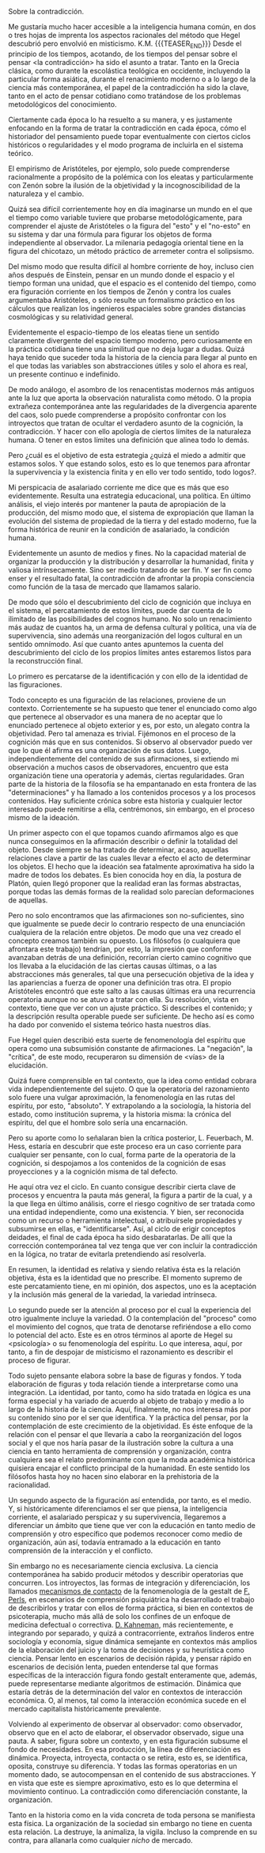 #+BEGIN_COMMENT
.. title: La Cita
.. slug: la-cita
.. date: 2020-11-09 17:37:27 UTC
.. tags: 
.. category: 
.. link: 
.. description: 
.. type: text

#+END_COMMENT


Sobre la contradicción.

Me gustaría mucho hacer accesible 
a la inteligencia humana común, 
en dos o tres hojas de imprenta 
los aspectos racionales del método 
que Hegel descubrió
pero envolvió en misticismo. 
K.M.
{{{TEASER_END}}}
Desde el principio de los tiempos, acotando, de los tiempos del pensar sobre el pensar <la contradicción> ha sido el asunto a tratar. Tanto en la Grecia clásica, como durante la escolástica teológica en occidente, incluyendo la particular forma asiática, durante el renacimiento moderno o a lo largo de la ciencia más contemporánea, el papel de la contradicción ha sido la clave, tanto en el acto de pensar cotidiano como tratándose de los problemas metodológicos del conocimiento. 

Ciertamente cada época lo ha resuelto a su manera, y es justamente enfocando en la forma de tratar la contradicción en cada época, cómo el historiador del pensamiento puede topar eventualmente con ciertos ciclos históricos o regularidades y el modo programa de incluirla en el sistema teórico. 

El empirismo de Aristóteles, por ejemplo, solo puede comprenderse racionalmente a propósito de la polémica con los eleatas y particularmente con Zenón sobre la ilusión de la objetividad y la incognoscibilidad de la naturaleza y el cambio. 

Quizá sea difícil corrientemente hoy en día imaginarse un mundo en el que el tiempo como variable tuviere que probarse metodológicamente, para comprender el ajuste de Aristóteles o la figura del "esto" y el "no-esto" en su sistema y dar una fórmula para figurar los objetos de forma independiente al observador. La milenaria pedagogía oriental tiene en la figura del chicotazo, un método práctico de arremeter contra el solipsismo. 

Del mismo modo que resulta difícil al hombre corriente de hoy, incluso cien años después de Einstein, pensar en un mundo donde el espacio y el tiempo forman una unidad, que el espacio es el contenido del tiempo, como era figuración corriente en los tiempos de Zenón y contra los cuales argumentaba Aristóteles, o sólo resulte un formalismo práctico en los cálculos que realizan los ingenieros espaciales sobre grandes distancias cosmológicas y su relatividad general.  

Evidentemente el espacio-tiempo de los eleatas tiene un sentido claramente divergente del espacio tiempo moderno, pero curiosamente en la práctica cotidiana tiene una similitud que no deja lugar a dudas. Quizá haya tenido que suceder toda la historia de la ciencia para llegar al punto en el que todas las variables son abstracciones útiles y solo el ahora es real, un presente continuo e indefinido.  

De modo análogo, el asombro de los renacentistas modernos más antiguos ante la luz que aporta la observación naturalista como método. O la propia extrañeza contemporánea ante las regularidades de la divergencia aparente del caos, solo puede comprenderse a propósito confrontar con los introyectos que tratan de ocultar el verdadero asunto de la cognición, la contradicción. Y hacer con ello apología de ciertos límites de la naturaleza humana. O tener en estos límites una definición que alinea todo lo demás.   

Pero ¿cuál es el objetivo de esta estrategia ¿quizá el miedo a admitir que estamos solos. Y que estando solos, esto es lo que tenemos para afrontar la supervivencia y la existencia finita y en ello ver todo sentido, todo logos?. 

Mi perspicacia de asalariado corriente me dice que es más que eso evidentemente. Resulta una estrategia educacional, una política. En último análisis, el viejo interés por mantener la pauta de apropiación de la producción, del mismo modo que, el sistema de expropiación que llaman la evolución del sistema de propiedad de la tierra y del estado moderno, fue la forma histórica de reunir en la condición de asalariado, la condición humana. 

Evidentemente un asunto de medios y fines. No la capacidad material de organizar la producción y la distribución y desarrollar la humanidad, finita y valiosa intrínsecamente. Sino ser medio tratando de ser fin. Y ser fin como enser y el resultado fatal, la contradicción de afrontar la propia consciencia como función de la tasa de mercado que llamamos salario. 

De modo que sólo el descubrimiento del ciclo de cognición que incluya en el sistema, el percatamiento de estos límites, puede dar cuenta de lo ilimitado de las posibilidades del cognos humano. No solo un renacimiento más audaz de cuantos ha, un arma de defensa cultural y política, una vía de supervivencia, sino además una reorganización del logos cultural en un sentido omnímodo. Así que cuanto antes apuntemos la cuenta del descubrimiento del ciclo de los propios límites antes estaremos listos para la reconstrucción final.

Lo primero es percatarse de la identificación y con ello de la identidad de las figuraciones. 

Todo concepto es una figuración de las relaciones, proviene de un contexto. Corrientemente se ha supuesto que tener el enunciado como algo que pertenece al observador es una manera de no aceptar que lo enunciado pertenece al objeto exterior y es, por esto, un alegato contra la objetividad. Pero tal amenaza es trivial. Fijémonos en el proceso de la cognición más que en sus contenidos. Si observo al observador puedo ver que lo que él afirma es una organización de sus datos. Luego, independientemente del contenido de sus afirmaciones, si extiendo mi observación a muchos casos de observadores, encuentro que esta organización tiene una operatoria y además, ciertas regularidades. 
Gran parte de la historia de la filosofía se ha empantanado en esta frontera de las "determinaciones" y ha llamado a los contenidos procesos y a los procesos contenidos. Hay suficiente crónica sobre esta historia y cualquier lector interesado puede remitirse a ella, centrémonos, sin embargo, en el proceso mismo de la ideación. 

Un primer aspecto con el que topamos cuando afirmamos algo es que nunca conseguimos en la afirmación describir o definir la totalidad del objeto. Desde siempre se ha tratado de determinar, acaso, aquellas relaciones clave a partir de las cuales llevar a efecto el acto de determinar los objetos. El hecho que la ideación sea fatalmente aproximativa ha sido la madre de todos los debates. Es bien conocida hoy en día, la postura de Platón, quien llegó proponer que la realidad eran las formas abstractas, porque todas las demás formas de la realidad solo parecían deformaciones de aquellas. 

Pero no solo encontramos que las afirmaciones son no-suficientes, sino que igualmente se puede decir lo contrario respecto de una enunciación cualquiera de la relación entre objetos. De modo que una vez creado el concepto creamos también su opuesto. Los filósofos (o cualquiera que afrontara este trabajo) tendrían, por esto, la impresión que conforme avanzaban detrás de una definición, recorrían cierto camino cognitivo que los llevaba a la elucidación de las ciertas causas últimas, o a las abstracciones más generales, tal que una persecución objetiva de la idea y las apariencias a fuerza de oponer una definición tras otra. 
El propio Aristóteles encontró que este salto a las causas últimas era una recurrencia operatoria aunque no se atuvo a tratar con ella. Su resolución, vista en contexto, tiene que ver con un ajuste práctico. Si describes el contenido; y la descripción resulta operable puede ser suficiente. De hecho así es como ha dado por convenido el sistema teórico hasta nuestros días. 

Fue Hegel quien describió esta suerte de fenomenología del espíritu que opera como una subsumisión constante de afirmaciones. La "negación", la "crítica", de este modo, recuperaron su dimensión de <vías> de la elucidación. 

Quizá fuere comprensible en tal contexto, que la idea como entidad cobrara vida independientemente del sujeto. O que la operatoria del razonamiento solo fuere una vulgar aproximación, la fenomenología en las rutas del espíritu, por esto, "absoluto". Y extrapolando a la sociología, la historia del estado, como institución suprema, y la historia misma: la crónica del espíritu, del que el hombre solo sería una encarnación. 

Pero su aporte como lo señalaran bien la crítica posterior, L. Feuerbach, M. Hess, estaría en descubrir que este proceso era un caso corriente para cualquier ser pensante, con lo cual, forma parte de la operatoria de la cognición, si despojamos a los contenidos de la cognición de esas proyecciones y a la cognición misma de tal defecto. 

He aquí otra vez el ciclo. En cuanto consigue describir cierta clave de procesos y encuentra la pauta más general, la figura a partir de la cual, y a la que llega en último análisis, corre el riesgo cognitivo de ser tratada como una entidad independiente, como una existencia. Y bien, ser reconocida como un recurso o herramienta intelectual, o atribuírsele propiedades y subsumirse en ellas, e "identificarse".
Así, al ciclo de erigir conceptos deidades, el final de cada época ha sido desbaratarlas. De allí que la corrección contemporánea tal vez tenga que ver con incluir la contradicción en la lógica, no tratar de evitarla pretendiendo así resolverla.

En resumen, la identidad es relativa y siendo relativa ésta es la relación objetiva, ésta es la identidad que no prescribe. 
El momento supremo de este percatamiento tiene, en mi opinión, dos aspectos, uno es la aceptación y la inclusión más general de la variedad, la variedad intrínseca. 

Lo segundo puede ser la atención al proceso por el cual la experiencia del otro igualmente incluye la variedad. O la contemplación del "proceso" como el movimiento del cognos, que trata de denotarse refiriéndose a ello como lo potencial del acto. Este es en otros términos al aporte de Hegel su <psicología> o su fenomenología del espíritu. Lo que interesa, aquí, por tanto, a fin de despojar de misticismo el razonamiento es describir el proceso de figurar. 

Todo sujeto pensante elabora sobre la base de figuras y fondos. Y toda elaboración de figuras y toda relación tiende a interpretarse como una integración. La identidad, por tanto, como ha sido tratada en lógica es una forma especial y ha variado de acuerdo al objeto de trabajo y medio a lo largo de la historia de la ciencia. Aquí, finalmente, no nos interesa más por su contenido sino por el ser que identifica. Y la práctica del pensar, por la contemplación de este crecimiento de la objetividad. Es éste enfoque de la relación con el pensar el que llevaría a cabo la reorganización del logos social y el que nos haría pasar de la ilustración sobre la cultura a una ciencia en tanto herramienta de comprensión y organización, contra cualquiera sea el relato predominante con que la moda académica histórica quisiera encajar el conflicto principal de la humanidad. En este sentido los filósofos hasta hoy no hacen sino elaborar en la prehistoria de la racionalidad.

Un segundo aspecto de la figuración así entendida, por tanto, es el medio. Y, si históricamente diferenciamos el ser que piensa, la inteligencia corriente, el asalariado perspicaz y su supervivencia, llegaremos a diferenciar un ámbito que tiene que ver con la educación en tanto medio de comprensión y otro específico que podemos reconocer como medio de organización, aún así, todavía entramado a la educación en tanto comprensión de la interacción y el conflicto.

Sin embargo no es necesariamente ciencia exclusiva. La ciencia contemporánea ha sabido producir métodos y describir operatorias que concurren. Los introyectos, las formas de integración y diferenciación, los llamados [[https://egestaltworkshop.github.io/verbatim.html][mecanismos de contacto]] de la fenomenología de la gestalt de [[https://egestaltworkshop.github.io/egestaltworkshop.github.io/psychiatry-in-a-new-key.html][F. Perls]], en escenarios de comprensión psiquiátrica ha desarrollado el trabajo de describirlos y tratar con ellos de forma práctica, si bien en contextos de psicoterapia, mucho más allá de solo los confines de un enfoque de medicina defectual o correctiva. [[https://en.wikipedia.org/wiki/Daniel_Kahneman][D. Kahneman]], más recientemente, e integrando por separado, y quizá a contracorriente, extraños linderos entre sociología y economía, sigue dinámica semejante en contextos más amplios de la elaboración del juicio y la toma de decisiones y su heurística como ciencia. Pensar lento en escenarios de decisión rápida, y pensar rápido en escenarios de decisión lenta, pueden entenderse tal que formas específicas de la interacción figura fondo gestalt enteramente que, además, puede representarse mediante algoritmos de estimación. Dinámica que estaría detrás de la determinación del valor en contextos de interacción económica. O, al menos, tal como la interacción económica sucede en el mercado capitalista históricamente prevalente. 

Volviendo al experimento de observar al observador: como observador, observo que en el acto de elaborar, el observador observado, sigue una pauta. A saber, figura sobre un contexto, y en esta figuración subsume el fondo de necesidades. En esa producción, la línea de diferenciación es dinámica. Proyecta, introyecta, contacta o se retira, esto es, se identifica, oposita, construye su diferencia. Y todas las formas operatorias en un momento dado, se autocompensan en el contenido de sus abstracciones. Y en vista que este es siempre aproximativo, esto es lo que determina el movimiento continuo. La contradicción como diferenciación constante, la organización. 

Tanto en la historia como en la vida concreta de toda persona se manifiesta esta física. La organización de la sociedad sin embargo no tiene en cuenta esta relación. La destruye, la animaliza, la vigila. Incluso la comprende en su contra, para allanarla como cualquier //nicho// de mercado.


